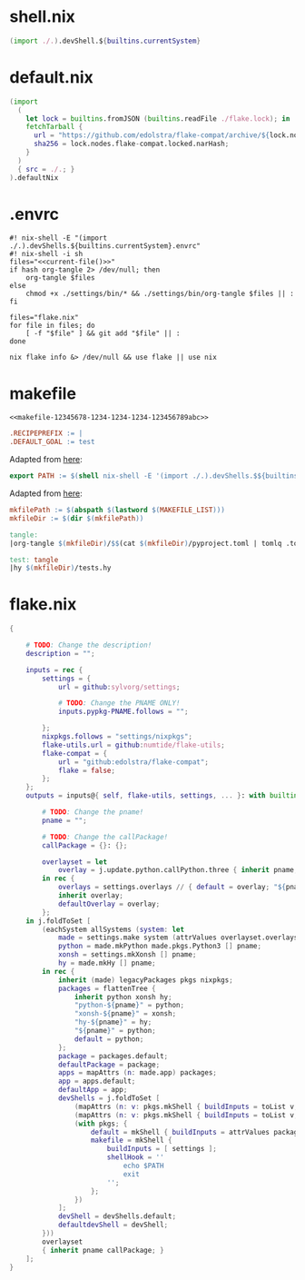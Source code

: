* shell.nix

#+begin_src nix :tangle (meq/tangle-path)
(import ./.).devShell.${builtins.currentSystem}
#+end_src

* default.nix

#+begin_src nix :tangle (meq/tangle-path)
(import
  (
    let lock = builtins.fromJSON (builtins.readFile ./flake.lock); in
    fetchTarball {
      url = "https://github.com/edolstra/flake-compat/archive/${lock.nodes.flake-compat.locked.rev}.tar.gz";
      sha256 = lock.nodes.flake-compat.locked.narHash;
    }
  )
  { src = ./.; }
).defaultNix
#+end_src

* .envrc

#+begin_src shell :tangle (meq/tangle-path) :shebang "#! /usr/bin/env nix-shell"
#! nix-shell -E "(import ./.).devShells.${builtins.currentSystem}.envrc"
#! nix-shell -i sh
files="<<current-file()>>"
if hash org-tangle 2> /dev/null; then
    org-tangle $files
else
    chmod +x ./settings/bin/* && ./settings/bin/org-tangle $files || :
fi

files="flake.nix"
for file in files; do
    [ -f "$file" ] && git add "$file" || :
done

nix flake info &> /dev/null && use flake || use nix
#+end_src

* makefile
:PROPERTIES:
:header-args:makefile+: :noweb-ref makefile-12345678-1234-1234-1234-123456789abc
:END:

#+begin_src text :tangle (meq/tangle-path)
<<makefile-12345678-1234-1234-1234-123456789abc>>
#+end_src

#+begin_src makefile
.RECIPEPREFIX := |
.DEFAULT_GOAL := test
#+end_src

Adapted from [[https://t-ravis.com/post/nix/nix-make/][here]]:

#+begin_src makefile
export PATH := $(shell nix-shell -E '(import ./.).devShells.$${builtins.currentSystem}.makefile' --show-trace)
#+end_src

Adapted from [[https://www.systutorials.com/how-to-get-the-full-path-and-directory-of-a-makefile-itself/][here]]:

#+begin_src makefile
mkfilePath := $(abspath $(lastword $(MAKEFILE_LIST)))
mkfileDir := $(dir $(mkfilePath))
#+end_src

#+begin_src makefile
tangle:
|org-tangle $(mkfileDir)/$$(cat $(mkfileDir)/pyproject.toml | tomlq .tool.poetry.name) $(mkfileDir)/tests.org $(mkfileDir)/README.org

test: tangle
|hy $(mkfileDir)/tests.hy
#+end_src

* flake.nix

#+begin_src nix :tangle (meq/tangle-path)
{

    # TODO: Change the description!
    description = "";

    inputs = rec {
        settings = {
            url = github:sylvorg/settings;

            # TODO: Change the PNAME ONLY!
            inputs.pypkg-PNAME.follows = "";

        };
        nixpkgs.follows = "settings/nixpkgs";
        flake-utils.url = github:numtide/flake-utils;
        flake-compat = {
            url = "github:edolstra/flake-compat";
            flake = false;
        };
    };
    outputs = inputs@{ self, flake-utils, settings, ... }: with builtins; with settings.lib; with flake-utils.lib; let

        # TODO: Change the pname!
        pname = "";

        # TODO: Change the callPackage!
        callPackage = {}: {};

        overlayset = let
            overlay = j.update.python.callPython.three { inherit pname; } pname callPackage;
        in rec {
            overlays = settings.overlays // { default = overlay; "${pname}" = overlay; };
            inherit overlay;
            defaultOverlay = overlay;
        };
    in j.foldToSet [
        (eachSystem allSystems (system: let
            made = settings.make system (attrValues overlayset.overlays);
            python = made.mkPython made.pkgs.Python3 [] pname;
            xonsh = settings.mkXonsh [] pname;
            hy = made.mkHy [] pname;
        in rec {
            inherit (made) legacyPackages pkgs nixpkgs;
            packages = flattenTree {
                inherit python xonsh hy;
                "python-${pname}" = python;
                "xonsh-${pname}" = xonsh;
                "hy-${pname}" = hy;
                "${pname}" = python;
                default = python;
            };
            package = packages.default;
            defaultPackage = package;
            apps = mapAttrs (n: made.app) packages;
            app = apps.default;
            defaultApp = app;
            devShells = j.foldToSet [
                (mapAttrs (n: v: pkgs.mkShell { buildInputs = toList v; }) packages)
                (mapAttrs (n: v: pkgs.mkShell { buildInputs = toList v; }) settings.buildInputs)
                (with pkgs; {
                    default = mkShell { buildInputs = attrValues packages; };
                    makefile = mkShell {
                        buildInputs = [ settings ];
                        shellHook = ''
                            echo $PATH
                            exit
                        '';
                    };
                })
            ];
            devShell = devShells.default;
            defaultdevShell = devShell;
        }))
        overlayset
        { inherit pname callPackage; }
    ];
}
#+end_src
